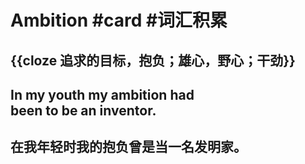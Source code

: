 * Ambition #card #词汇积累
:PROPERTIES:
:card-last-interval: -1
:card-repeats: 1
:card-ease-factor: 2.5
:card-next-schedule: 2022-09-29T16:00:00.000Z
:card-last-reviewed: 2022-09-29T12:52:45.208Z
:card-last-score: 1
:END:
** {{cloze 追求的目标，抱负；雄心，野心；干劲}}
** In my youth my ambition had been to be an inventor.
** 在我年轻时我的抱负曾是当一名发明家。